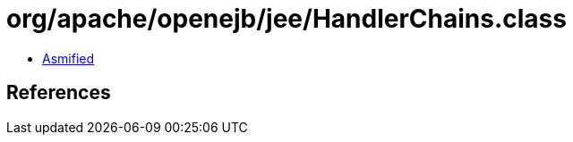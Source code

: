= org/apache/openejb/jee/HandlerChains.class

 - link:HandlerChains-asmified.java[Asmified]

== References

